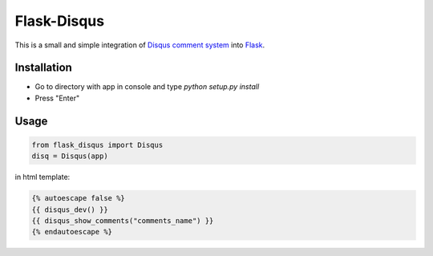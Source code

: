 Flask-Disqus
============

This is a small and simple integration of `Disqus comment system`_ into `Flask`_.

.. _Flask: http://flask.pocoo.org
.. _Disqus comment system: http://disqus.com

Installation
------------
- Go to directory with app in console and type *python setup.py install*
- Press "Enter"

Usage
-----
.. code-block:: python

    from flask_disqus import Disqus
    disq = Disqus(app)


in html template:

.. code-block:: html

    {% autoescape false %}
    {{ disqus_dev() }}
    {{ disqus_show_comments("comments_name") }}
    {% endautoescape %}
